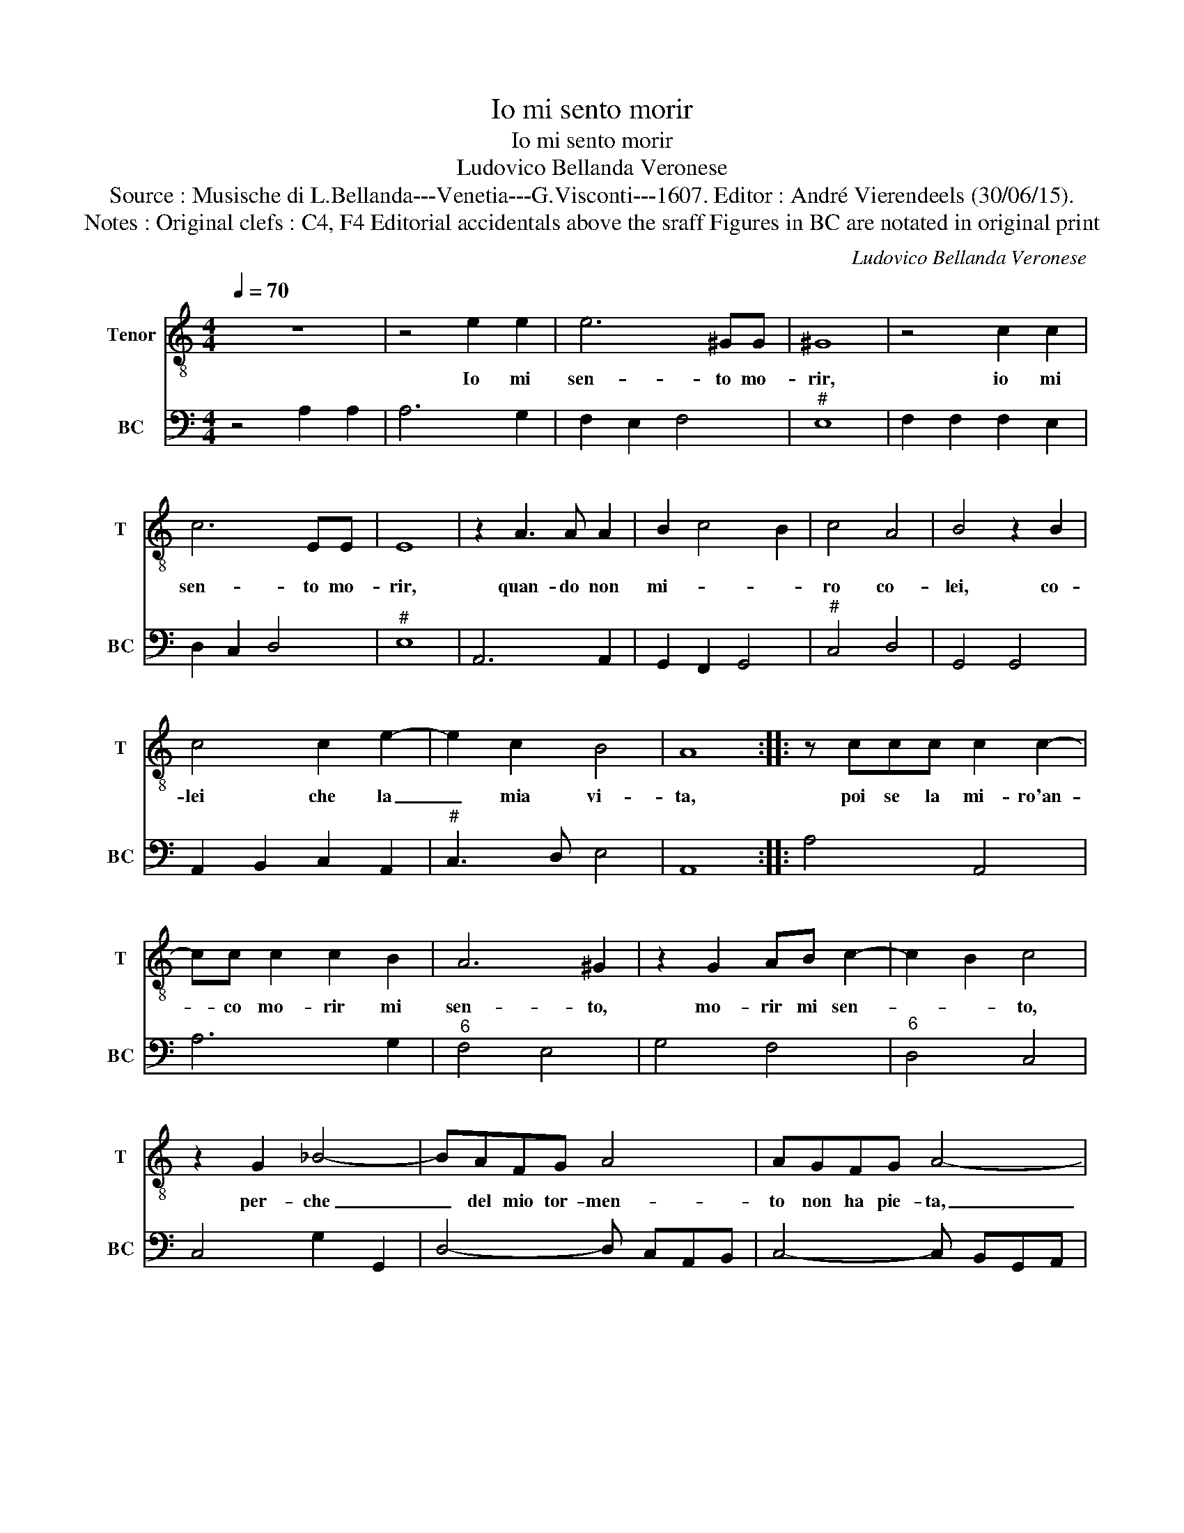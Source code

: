 X:1
T:Io mi sento morir
T:Io mi sento morir
T:Ludovico Bellanda Veronese
T:Source : Musische di L.Bellanda---Venetia---G.Visconti---1607. Editor : André Vierendeels (30/06/15).
T:Notes : Original clefs : C4, F4 Editorial accidentals above the sraff Figures in BC are notated in original print
C:Ludovico Bellanda Veronese
%%score 1 2
L:1/8
Q:1/4=70
M:4/4
K:C
V:1 treble-8 nm="Tenor" snm="T"
V:2 bass nm="BC" snm="BC"
V:1
 z8 | z4 e2 e2 | e6 ^GG | ^G8 | z4 c2 c2 | c6 EE | E8 | z2 A3 A A2 | B2 c4 B2 | c4 A4 | B4 z2 B2 | %11
w: |Io mi|sen- to mo-|rir,|io mi|sen- to mo-|rir,|quan- do non|mi- * *|ro co-|lei, co-|
 c4 c2 e2- | e2 c2 B4 | A8 :: z ccc c2 c2- | cc c2 c2 B2 | A6 ^G2 | z2 G2 AB c2- | c2 B2 c4 | %19
w: lei che la|_ mia vi-|ta,|poi se la mi- ro'an-|* co mo- rir mi|sen- to,|mo- rir mi sen-|* * to,|
 z2 G2 _B4- | BAFG A4 | AGFG A4- | A2 D2 F4- | F4 E4 | G6 A2 | A4 G4 | z2 G2 c4 | z2 A2 d4- | %28
w: per- che|_ del mio tor- men-|to non ha pie- ta,|_ la cru-|* da'e|non m'a-|i- ta,|e non,|e non|
 d2 c2 B4 | A4 z2 E2 | ^F2 G3 F B2 | A4 G4 | z4 z2 G2 | A2 c3 B e2 | d8 | c8 | z GGF A2 A2 | %37
w: _ m'a- i-|ta, e|sà pur s'i l'a-|do- ro,|e|sa- pur s'i l'a-|do-|ro,|co- si mi- ran- do|
 z ccB d4- | d2 c2 cd/e/ ^G2 | A8 :| %40
w: e non mi- ran-|* do'i mo- * * *|ro.|
V:2
 z4 A,2 A,2 | A,6 G,2 | F,2 E,2 F,4 |"^#" E,8 | F,2 F,2 F,2 E,2 | D,2 C,2 D,4 |"^#" E,8 | %7
 A,,6 A,,2 | G,,2 F,,2 G,,4 |"^#" C,4 D,4 | G,,4 G,,4 | A,,2 B,,2 C,2 A,,2 |"^#" C,3 D, E,4 | %13
 A,,8 :: A,4 A,,4 | A,6 G,2 |"^6" F,4 E,4 | G,4 F,4 |"^6" D,4 C,4 | C,4 G,2 G,,2 | %20
 D,4- D, C,A,,B,, | C,4- C, B,,G,,A,, | _B,,6 F,,2 | A,,8 |"^6" B,,4 C,4 |"^#" D,4 G,,2 G,,2 | %26
 C,6 A,,2 | D,6 D,2 |"^#" E,8 |"^#" A,,8 |"^#3""^4" D,4 D,4 |"^#3" D,4 G,,4- | G,,4 C,4 | %33
 F,,4 G,,4 | G,,8 | C,8 | C,4 F,,4 | F,4 D,4 |"^#" E,8 |"^#" A,,8 :| %40

